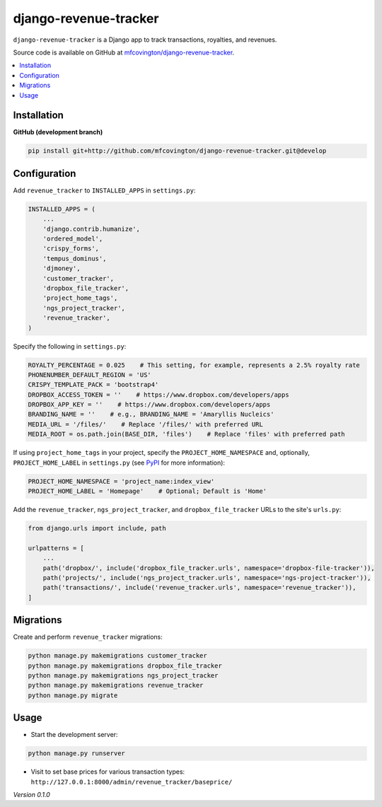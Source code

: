 **********************
django-revenue-tracker
**********************

``django-revenue-tracker`` is a Django app to track transactions, royalties, and revenues.

Source code is available on GitHub at `mfcovington/django-revenue-tracker <https://github.com/mfcovington/django-revenue-tracker>`_.

.. contents:: :local:


Installation
============

.. **PyPI**

.. .. code-block:: sh

..     pip install django-revenue-tracker


**GitHub (development branch)**

.. code-block:: sh

    pip install git+http://github.com/mfcovington/django-revenue-tracker.git@develop


Configuration
=============

Add ``revenue_tracker`` to ``INSTALLED_APPS`` in ``settings.py``:

.. code-block:: python

    INSTALLED_APPS = (
        ...
        'django.contrib.humanize',
        'ordered_model',
        'crispy_forms',
        'tempus_dominus',
        'djmoney',
        'customer_tracker',
        'dropbox_file_tracker',
        'project_home_tags',
        'ngs_project_tracker',
        'revenue_tracker',
    )


Specify the following in ``settings.py``:

.. code-block:: python

    ROYALTY_PERCENTAGE = 0.025    # This setting, for example, represents a 2.5% royalty rate
    PHONENUMBER_DEFAULT_REGION = 'US'
    CRISPY_TEMPLATE_PACK = 'bootstrap4'
    DROPBOX_ACCESS_TOKEN = ''    # https://www.dropbox.com/developers/apps
    DROPBOX_APP_KEY = ''    # https://www.dropbox.com/developers/apps
    BRANDING_NAME = ''    # e.g., BRANDING_NAME = 'Amaryllis Nucleics'
    MEDIA_URL = '/files/'    # Replace '/files/' with preferred URL
    MEDIA_ROOT = os.path.join(BASE_DIR, 'files')    # Replace 'files' with preferred path


If using ``project_home_tags`` in your project, specify the ``PROJECT_HOME_NAMESPACE`` and, optionally, ``PROJECT_HOME_LABEL`` in ``settings.py`` (see `PyPI <https://pypi.org/project/django-project-home-templatetags/>`_ for more information):

.. code-block:: python

    PROJECT_HOME_NAMESPACE = 'project_name:index_view'
    PROJECT_HOME_LABEL = 'Homepage'    # Optional; Default is 'Home'


Add the ``revenue_tracker``, ``ngs_project_tracker``, and ``dropbox_file_tracker`` URLs to the site's ``urls.py``:

.. code-block:: python

    from django.urls import include, path

    urlpatterns = [
        ...
        path('dropbox/', include('dropbox_file_tracker.urls', namespace='dropbox-file-tracker')),
        path('projects/', include('ngs_project_tracker.urls', namespace='ngs-project-tracker')),
        path('transactions/', include('revenue_tracker.urls', namespace='revenue_tracker')),
    ]


Migrations
==========

Create and perform ``revenue_tracker`` migrations:

.. code-block:: sh

    python manage.py makemigrations customer_tracker
    python manage.py makemigrations dropbox_file_tracker
    python manage.py makemigrations ngs_project_tracker
    python manage.py makemigrations revenue_tracker
    python manage.py migrate


Usage
=====

- Start the development server:

.. code-block:: sh

    python manage.py runserver

- Visit to set base prices for various transaction types: ``http://127.0.0.1:8000/admin/revenue_tracker/baseprice/``


*Version 0.1.0*
